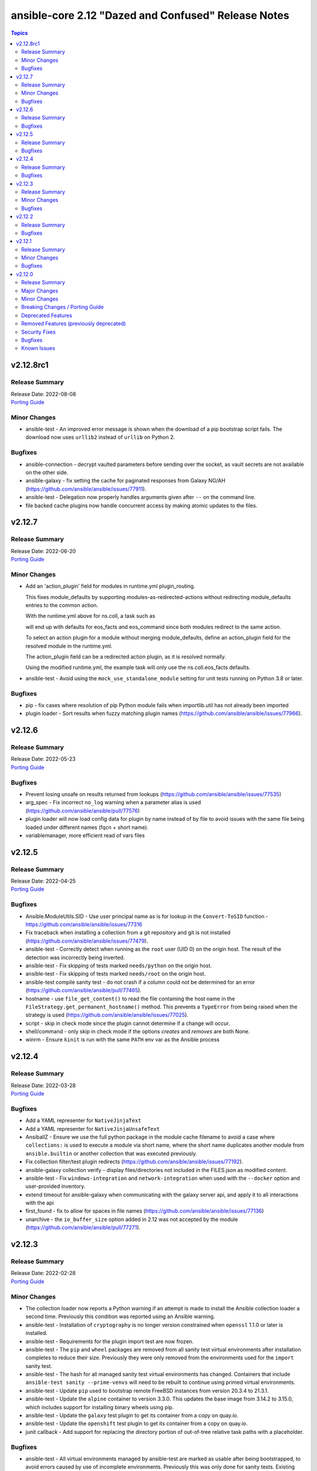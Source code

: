====================================================
ansible-core 2.12 "Dazed and Confused" Release Notes
====================================================

.. contents:: Topics


v2.12.8rc1
==========

Release Summary
---------------

| Release Date: 2022-08-08
| `Porting Guide <https://docs.ansible.com/ansible/devel/porting_guides.html>`__


Minor Changes
-------------

- ansible-test - An improved error message is shown when the download of a pip bootstrap script fails. The download now uses ``urllib2`` instead of ``urllib`` on Python 2.

Bugfixes
--------

- ansible-connection - decrypt vaulted parameters before sending over the socket, as vault secrets are not available on the other side.
- ansible-galaxy - fix setting the cache for paginated responses from Galaxy NG/AH (https://github.com/ansible/ansible/issues/77911).
- ansible-test - Delegation now properly handles arguments given after ``--`` on the command line.
- file backed cache plugins now handle concurrent access by making atomic updates to the files.

v2.12.7
=======

Release Summary
---------------

| Release Date: 2022-06-20
| `Porting Guide <https://docs.ansible.com/ansible/devel/porting_guides.html>`__


Minor Changes
-------------

- Add an 'action_plugin' field for modules in runtime.yml plugin_routing.

  This fixes module_defaults by supporting modules-as-redirected-actions
  without redirecting module_defaults entries to the common action.

  .. code: yaml

     plugin_routing:
       action:
         facts:
           redirect: ns.coll.eos
         command:
           redirect: ns.coll.eos
       modules:
         facts:
           redirect: ns.coll.eos_facts
         command:
           redirect: ns.coll.eos_command

  With the runtime.yml above for ns.coll, a task such as

  .. code: yaml

     - hosts: all
       module_defaults:
         ns.coll.eos_facts: {'valid_for_eos_facts': 'value'}
         ns.coll.eos_command: {'not_valid_for_eos_facts': 'value'}
       tasks:
         - ns.coll.facts:

  will end up with defaults for eos_facts and eos_command
  since both modules redirect to the same action.

  To select an action plugin for a module without merging
  module_defaults, define an action_plugin field for the resolved
  module in the runtime.yml.

  .. code: yaml

     plugin_routing:
       modules:
         facts:
           redirect: ns.coll.eos_facts
           action_plugin: ns.coll.eos
         command:
           redirect: ns.coll.eos_command
           action_plugin: ns.coll.eos

  The action_plugin field can be a redirected action plugin, as
  it is resolved normally.

  Using the modified runtime.yml, the example task will only use
  the ns.coll.eos_facts defaults.
- ansible-test - Avoid using the ``mock_use_standalone_module`` setting for unit tests running on Python 3.8 or later.

Bugfixes
--------

- pip - fix cases where resolution of pip Python module fails when importlib.util has not already been imported
- plugin loader - Sort results when fuzzy matching plugin names (https://github.com/ansible/ansible/issues/77966).

v2.12.6
=======

Release Summary
---------------

| Release Date: 2022-05-23
| `Porting Guide <https://docs.ansible.com/ansible/devel/porting_guides.html>`__


Bugfixes
--------

- Prevent losing unsafe on results returned from lookups (https://github.com/ansible/ansible/issues/77535)
- arg_spec - Fix incorrect ``no_log`` warning when a parameter alias is used (https://github.com/ansible/ansible/pull/77576)
- plugin loader will now load config data for plugin by name instead of by file to avoid issues with the same file being loaded under different names (fqcn + short name).
- variablemanager, more efficient read of vars files

v2.12.5
=======

Release Summary
---------------

| Release Date: 2022-04-25
| `Porting Guide <https://docs.ansible.com/ansible/devel/porting_guides.html>`__


Bugfixes
--------

- Ansible.ModuleUtils.SID - Use user principal name as is for lookup in the ``Convert-ToSID`` function - https://github.com/ansible/ansible/issues/77316
- Fix traceback when installing a collection from a git repository and git is not installed (https://github.com/ansible/ansible/issues/77479).
- ansible-test - Correctly detect when running as the ``root`` user (UID 0) on the origin host. The result of the detection was incorrectly being inverted.
- ansible-test - Fix skipping of tests marked ``needs/python`` on the origin host.
- ansible-test - Fix skipping of tests marked ``needs/root`` on the origin host.
- ansible-test compile sanity test - do not crash if a column could not be determined for an error (https://github.com/ansible/ansible/pull/77465).
- hostname - use ``file_get_content()`` to read the file containing the host name in the ``FileStrategy.get_permanent_hostname()`` method. This prevents a ``TypeError`` from being raised when the strategy is used (https://github.com/ansible/ansible/issues/77025).
- script - skip in check mode since the plugin cannot determine if a change will occur.
- shell/command - only skip in check mode if the options `creates` and `removes` are both None.
- winrm - Ensure ``kinit`` is run with the same ``PATH`` env var as the Ansible process

v2.12.4
=======

Release Summary
---------------

| Release Date: 2022-03-28
| `Porting Guide <https://docs.ansible.com/ansible/devel/porting_guides.html>`__


Bugfixes
--------

- Add a YAML representer for ``NativeJinjaText``
- Add a YAML representer for ``NativeJinjaUnsafeText``
- AnsiballZ - Ensure we use the full python package in the module cache filename to avoid a case where ``collections:`` is used to execute a module via short name, where the short name duplicates another module from ``ansible.builtin`` or another collection that was executed previously.
- Fix collection filter/test plugin redirects (https://github.com/ansible/ansible/issues/77192).
- ansible-galaxy collection verify - display files/directories not included in the FILES.json as modified content.
- ansible-test - Fix ``windows-integration`` and ``network-integration`` when used with the ``--docker`` option and user-provided inventory.
- extend timeout for ansible-galaxy when communicating with the galaxy server api, and apply it to all interactions with the api
- first_found - fix to allow for spaces in file names (https://github.com/ansible/ansible/issues/77136)
- unarchive - the ``io_buffer_size`` option added in 2.12 was not accepted by the module (https://github.com/ansible/ansible/pull/77271).

v2.12.3
=======

Release Summary
---------------

| Release Date: 2022-02-28
| `Porting Guide <https://docs.ansible.com/ansible/devel/porting_guides.html>`__


Minor Changes
-------------

- The collection loader now reports a Python warning if an attempt is made to install the Ansible collection loader a second time. Previously this condition was reported using an Ansible warning.
- ansible-test - Installation of ``cryptography`` is no longer version constrained when ``openssl`` 1.1.0 or later is installed.
- ansible-test - Requirements for the plugin import test are now frozen.
- ansible-test - The ``pip`` and ``wheel`` packages are removed from all sanity test virtual environments after installation completes to reduce their size. Previously they were only removed from the environments used for the ``import`` sanity test.
- ansible-test - The hash for all managed sanity test virtual environments has changed. Containers that include ``ansible-test sanity --prime-venvs`` will need to be rebuilt to continue using primed virtual environments.
- ansible-test - Update ``pip`` used to bootstrap remote FreeBSD instances from version 20.3.4 to 21.3.1.
- ansible-test - Update the ``alpine`` container to version 3.3.0. This updates the base image from 3.14.2 to 3.15.0, which includes support for installing binary wheels using pip.
- ansible-test - Update the ``galaxy`` test plugin to get its container from a copy on quay.io.
- ansible-test - Update the ``openshift`` test plugin to get its container from a copy on quay.io.
- junit callback - Add support for replacing the directory portion of out-of-tree relative task paths with a placeholder.

Bugfixes
--------

- ansible-test - All virtual environments managed by ansible-test are marked as usable after being bootstrapped, to avoid errors caused by use of incomplete environments. Previously this was only done for sanity tests. Existing environments from previous versions of ansible-test will be recreated on demand due to lacking the new marker.
- ansible-test - Fix the ``validate-modules`` sanity test to avoid double-loading the collection loader and possibly failing on import of the ``packaging`` module.
- ansible-test - Import ``yaml.cyaml.CParser`` instead of ``_yaml.CParser`` in the ``yamllint`` sanity test.
- ansible-test - Replace the directory portion of out-of-tree paths in JUnit files from integration tests with the ``out-of-tree:`` prefix.
- ansible-test - Sanity tests run with the ``--requirements` option for Python 2.x now install ``virtualenv`` when it is missing or too old. Previously it was only installed if missing. Version 16.7.12 is now installed instead of the latest version on Python 2.7.
- ansible-test - The ``import`` sanity test no longer reports errors about ``packaging`` being missing when testing collections.
- ansible-test - Update the ``default`` containers to version 4.2.0.
- ansible-test - Use https://ci-files.testing.ansible.com/ for instance bootstrapping instead of an S3 endpoint.
- ansible-test - Use relative paths in JUnit files generated during integration test runs.
- ansible-test - Virtual environments managed by ansible-test now use consistent versions of ``pip``, ``setuptools`` and ``wheel``. This avoids issues with virtual environments containing outdated or dysfunctional versions of these tools. The initial bootstrapping of ``pip`` is done by ansible-test from an HTTPS endpoint instead of creating the virtual environment with it already present.
- cleaning facts will now only warn about the variable name and not post the content, which can be undesireable to disclose
- correctly inherit vars from parent in block (https://github.com/ansible/ansible/issues/75286).
- gather_facts action now handles the move of base connection plugin types into collections to add/prevent subset argument correctly
- junit callback - Fix traceback during automatic fact gathering when using relative paths.
- junit callback - Fix unicode error when handling non-ASCII task paths.
- ssh connection now uses more correct host source as play_context can ignore loop/delegation variations.
- task_executor reverts the change to push facts into delegated vars on loop finalization as result managing code already handles this and was duplicating effort to wrong result.
- template lookup - restore inadvertently deleted default for ``convert_data`` (https://github.com/ansible/ansible/issues/77004)
- unarchive - Make extraction work when the LANGUAGE environment variable is set to a non-English locale.

v2.12.2
=======

Release Summary
---------------

| Release Date: 2022-01-31
| `Porting Guide <https://docs.ansible.com/ansible/devel/porting_guides.html>`__


Bugfixes
--------

- Fix ``AttributeError`` when providing password file via ``--connection-password-file`` (https://github.com/ansible/ansible/issues/76530)
- Fix ``end_play`` to end the current play only (https://github.com/ansible/ansible/issues/76672)
- Templating - Ensure we catch exceptions when getting ``.filters`` and ``.tests`` attributes on their respective plugins and properly error, instead of aborting which results in no filters being added to the jinja2 environment
- ``Templar.copy_with_new_env`` - set the ``finalize`` method of the new ``Templar`` object for the new environment (https://github.com/ansible/ansible/issues/76379)
- ansible-config avoid showing _terms and _input when --only-changed.
- ansible-galaxy - Fix using the '--ignore-certs' option when there is no server-specific configuration for the Galaxy server.
- ansible-galaxy collection build - Ignore any existing ``MANIFEST.json`` and ``FILES.json`` in the root directory when building a collection.
- ansible-test - Fix the ``import`` sanity test to work properly when Ansible's built-in vendoring support is in use.
- ansible-test - Fix traceback in the ``validate-modules`` sanity test when testing an Ansible module without any callables.
- ansible-test - Fix traceback when running from an install and delegating execution to a different Python interpreter.
- ansible-test - Show an error message instead of a traceback when running outside of a supported directory.
- ansible-test - Update help links to reference ``ansible-core`` instead of ``ansible``.
- ansible-test - Update unit tests to use the ``--forked`` option instead of the deprecated ``--boxed`` option.
- async - Improve performance of sending async callback events by never sending the full task through the queue (https://github.com/ansible/ansible/issues/76729)
- default callback - Ensure we compare FQCN also in lockstep logic, to ensure using the FQCN of a strategy plugin triggers the correct behavior in the default callback plugin. (https://github.com/ansible/ansible/issues/76782)
- hostname - Do not require SystemdStrategy subclasses for every distro (https://github.com/ansible/ansible/issues/76792)
- include_vars, properly initialize variable as there is corner case in which it can end up referenced and not defined
- ssh connection - properly quote controlpersist path given by user to avoid issues with spaces and other characters
- ssh connection avoid parsing ssh cli debug lines as they can match expected output at high verbosities.
- sudo become plugin, fix handling of non interactive flags, previous substitution was too naive
- unarchive - Fix zip archive file listing that caused issues with content postprocessing (https://github.com/ansible/ansible/issues/76067).
- yum - prevent storing unnecessary cache data by running `yum makecache fast` (https://github.com/ansible/ansible/issues/76336)

v2.12.1
=======

Release Summary
---------------

| Release Date: 2021-12-06
| `Porting Guide <https://docs.ansible.com/ansible/devel/porting_guides.html>`__


Minor Changes
-------------

- jinja2_native - keep same behavior on Python 3.10.

Bugfixes
--------

- Ansible.ModuleUtils.LinkUtil - Ignore the ``LIB`` environment variable when loading the ``LinkUtil`` code
- ansible-test - Automatic target requirements installation is now based on the target environment instead of the controller environment.
- ansible-test - Fix Python real prefix detection when running in a ``venv`` virtual environment.
- ansible-test - Fix installation and usage of ``pyyaml`` requirement for the ``import`` sanity test for collections.
- ansible-test - Fix traceback in ``import`` sanity test on Python 2.7 when ``pip`` is not available.
- ansible-test - Relocate constants to eliminate symlink.
- ansible-test - Target integration test requirements are now correctly installed for target environments running on the controller.
- ansible-test - Update the ``default`` containers to version 4.1.1, which includes the updated ``import`` sanity test requirements.
- ansible-test - Use the legacy collection loader for ``import`` sanity tests on target-only Python versions.
- set_fact/include_vars correctly handle delegation assignments within loops
- setup - detect docker container with check for ./dockerenv or ./dockinit (https://github.com/ansible/ansible/pull/74349).
- validate_argument_spec - Skip suboption validation if the top level option is an invalid type (https://github.com/ansible/ansible/issues/75612).

v2.12.0
=======

Release Summary
---------------

| Release Date: 2021-11-05
| `Porting Guide <https://docs.ansible.com/ansible/devel/porting_guides.html>`__


Major Changes
-------------

- Python Controller Requirement - Python 3.8 or newer is required for the control node (the machine that runs Ansible) (https://github.com/ansible/ansible/pull/74013)
- ansible-test - All "cloud" plugins which use containers can now be used with all POSIX and Windows hosts. Previously the plugins did not work with Windows at all, and support for hosts created with the ``--remote`` option was inconsistent.
- ansible-test - Collections can now specify controller and target specific integration test requirements and constraints. If provided, they take precedence over the previously available requirements and constraints files.
- ansible-test - Integration tests run with the ``integration`` command can now be executed on two separate hosts instead of always running on the controller. The target host can be one provided by ``ansible-test`` or by the user, as long as it is accessible using SSH.
- ansible-test - Most container features are now supported under Podman. Previously a symbolic link for ``docker`` pointing to ``podman`` was required.
- ansible-test - New ``--controller`` and ``--target`` / ``--target-python`` options have been added to allow more control over test environments.
- ansible-test - Python 3.8 - 3.10 are now required to run ``ansible-test``, thus matching the Ansible controller Python requirements. Older Python versions (2.6 - 2.7 and 3.5 - 3.10) can still be the target for relevant tests.
- ansible-test - SSH port forwarding and redirection is now used exclusively to make container ports available on non-container hosts. When testing on POSIX systems this requires SSH login as root. Previously SSH port forwarding was combined with firewall rules or other port redirection methods, with some platforms being unsupported.
- ansible-test - Sanity tests always run in isolated Python virtual environments specific to the requirements of each test. The environments are cached.
- ansible-test - Sanity tests are now separated into two categories, controller and target. All tests except ``import`` and ``compile`` are controller tests. The controller tests always run using the same Python version used to run ``ansible-test``. The target tests use the Python version(s) specified by the user, or all available Python versions.
- ansible-test - Sanity tests now use fully pinned requirements that are independent of each other and other test types.
- ansible-test - Tests run with the ``centos6`` and ``default`` test containers now use a PyPI proxy container to access PyPI when Python 2.6 is used. This allows tests running under Python 2.6 to continue functioning even though PyPI is discontinuing support for non-SNI capable clients.
- ansible-test - The ``future-import-boilerplate`` and ``metaclass-boilerplate`` sanity tests are limited to remote-only code. Additionally, they are skipped for collections which declare no support for Python 2.x.
- ansible-test - The ``import`` and ``compile`` sanity tests limit remote-only Python version checks to remote-only code.
- ansible-test - Unit tests for controller-only code now require Python 3.8 or later.
- ansible-test - Version neutral sanity tests now require Python 3.8 or later.
- junit callback - The ``junit_xml`` and ``ordereddict`` Python modules are no longer required to use the ``junit`` callback plugin.

Minor Changes
-------------

- Add ``end_batch`` meta task.
- Allow connection and become passwords to be set by file/executable script. Also document this was already the case for vault.
- CLI - Remove ``__requires__`` attribute for ``pkg_resources``
- Collections can define action_groups in ``meta/runtime.yml``.
- Introduce a config option to enable/disable emitting warning about Jinja2 version being old for ``jinja2_native``. The option is on by default, only in CI it is off.
- Make the code structure of ansible-doc's generic snippet feature more maintainable.
- On RHEL 9, CentOS Stream 9 etc., use /usr/bin/python3 as the default interpreter; /usr/libexec/platform-python is just a backwards-compatibility symbolic link there.
- PowerShell - Added support for optional module_util imports by scanning for ``-Optional`` at the end of the import declaration
- Python 2.6 Target Support - Deprecate Python 2.6 for targets, requiring Python 2.7 or newer. ``ansible-core==2.13`` will drop support for Python 2.6. (https://github.com/ansible/ansible/pull/74165)
- Task - Add a resolved_action attribute for Task objects to get the final resolved plugin.
- Templar - remove ``_fail_on_lookup_errors`` and ``_fail_on_filter_errors`` instance variables that were never used. (https://github.com/ansible/ansible/pull/73785)
- The AnsiballZ Python wrapper now changes the working directory to ``~`` or ``/`` if the current one is not accessible. This allows become to drop privileges on macOS when using pipelining.
- Update test container ansible-core-test-container to version 3.6.0
- Update test container ansible-core-test-container to version 3.7.0
- Update test container default-test-container to version 3.6.0
- Update test container default-test-container to version 3.7.0
- Update vendored copy of ``six`` to 1.16.0 to eliminate warnings for deprecated python loader methods in Python 3.10+ (https://github.com/ansible/ansible/issues/74659)
- Update vendored copy of distro to 1.6.0
- Vendor ``distutils.version`` due to it's deprecation in Python 3.10 and impending removal in Python 3.12 (https://github.com/ansible/ansible/issues/74599)
- YAML parsing - Create common utils for loading and dumping YAML that prefer the C extensions if available
- ``include_role`` - Allow use of ``omit`` in the ``from_*`` arguments (https://github.com/ansible/ansible/issues/66349)
- ``uri``/``get_url`` - Expose ``unredirected_headers`` to modules to allow user control
- `ansible.plugins.callback.CallbackBase.host_label()` has been factored out as a static method (https://github.com/ansible/ansible/pull/73814).
- action_groups can include actions from other groups by using the special ``metadata`` dictionary field.
- add a quick short circuit when checking if a string is a template to improve performance on large strings (https://github.com/ansible/ansible/issues/74336)
- add host label to retry print statements
- added new function to module utils to choose best possible locale.
- adds the ``undef`` keyword to the templating environment. This allows for directly creating Undefined values in templates. It is most useful for providing a hint for variables which must be overridden.
- ansbile-doc now also shows snippets for inventory and lookup, adding to existing modules.
- ansible adhoc, clarified the help to some options, also added some comments to code.
- ansible-cli - remove unnecessary trailing space in ``ansible --version`` (https://github.com/ansible/ansible/issues/74875).
- ansible-config can now list and dump for specific documentable plugins by specifying them in the command line
- ansible-config has new 'init' option to create, highly commented, example configurations as ini (ansible.cfg), environment variables (shell) or Ansible variable files (YAML)
- ansible-config now supports displaying plugin configuration info.
- ansible-doc - ``version_added`` in ``attributes`` now comes with ``version_added_collection`` (https://github.com/ansible/ansible/pull/74602).
- ansible-doc - show ``version_added`` for the plugin/module itself in text output, and improve ``version_added`` formatting (https://github.com/ansible/ansible/pull/73602).
- ansible-doc now supports 'attributes' for plugins as per proposal.
- ansible-doc pretty cli options output.
- ansible-doc, improve handling of rstisms, try to make the display more meaningfull for the terminal users.
- ansible-galaxy - Allow specification of client_id override value for Keycloak Token (https://github.com/ansible/ansible/issues/75593).
- ansible-galaxy - Allow validate_certs to be configured for individual Galaxy servers (https://github.com/ansible/ansible/issues/75677).
- ansible-galaxy - Installing a collection from a git repository without specifying a version (or using the version ``HEAD``) will clone the repository using --depth=1.
- ansible-galaxy - Non-HTTP exceptions from Galaxy servers are now a warning and only fatal if the collection to download|install|verify is not available from any of the servers (https://github.com/ansible/ansible/issues/75443).
- ansible-test - A new ``base`` test container is available. It is similar to the ``default`` test container, but contains no pre-installed Python packages other than ``pip`` and its dependencies.
- ansible-test - Add RHEL 8.4 as a remote.
- ansible-test - Add ``--prime-venvs`` option to create virtual environments without running tests.
- ansible-test - Add constraint for ``decorator`` for Python versions prior to 3.5.
- ansible-test - Add support for Windows Server 2022.
- ansible-test - Add support for an ansible-test configuration file in collections under ``tests/config.yml``.
- ansible-test - Add support for testing with Python 3.10.
- ansible-test - Added a ``--prime-containers`` option to support downloading containers without running tests.
- ansible-test - Adding DigitalOcean cloud support to ansible-test (https://github.com/ansible/ansible/pull/74222).
- ansible-test - All "cloud" plugins have been refactored for more consistency. For those that use docker containers, management of the containers has been standardized.
- ansible-test - All "cloud" plugins now use fixed hostnames and ports in tests. Previously some tests used IP addresses and/or randomly assigned ports.
- ansible-test - Changes made to the ``hosts`` file on test systems are now done using an Ansible playbook for both POSIX and Windows systems. Changes are applied before a test target runs and are reverted after the test target finishes.
- ansible-test - Clean up code in the cloud plugins.
- ansible-test - Collections can declare their remote-only code (modules/module_utils and related tests) as controller-only.
- ansible-test - Collections can limit the Python versions used for testing their remote-only code (modules/module_utils and related tests).
- ansible-test - Command line help has been updated to hide the ``--remote`` option (and related options) when the user lacks an API key to use the feature.
- ansible-test - Constraints provided by ``ansible-test`` for Python package installs have been reduced.
- ansible-test - Default settings are now applied to unknown versions of known ``--remote`` platforms.
- ansible-test - Distribution specific test containers have been updated to version 3.0.0.
- ansible-test - Environment checking (``pip``, ``python``, ``~/.ssh/known_hosts``, etc.) is no longer performed when running integration tests.
- ansible-test - Environment variables exposed by "cloud" plugins are now available to the controller for role based tests. Previously only script based tests had access to the exposed environment variables.
- ansible-test - Fedora 32 and 33 (``fedora32`` and ``fedora33``) containers have been updated and now allow for ssh in more container environments.
- ansible-test - Fedora 34 (``fedora34``) container has been added.
- ansible-test - Installation of ``cryptography`` no longer occurs when it is already installed. This avoids downgrading existing OS packages.
- ansible-test - Minor code cleanup.
- ansible-test - More efficient string splitting.
- ansible-test - Most scripts used internally by ``ansible-test`` no longer have a shebang or the executable bit set.
- ansible-test - Move code from ``_data`` directory to ``_util`` directory.
- ansible-test - Relocate change classification code.
- ansible-test - Remove CI provider support for Shippable, now that the service has been discontinued.
- ansible-test - Remove check for legacy ``core`` and ``extras`` directories.
- ansible-test - Remove deprecated container ``fedora32``.
- ansible-test - Remove deprecated remote platforms ``freebsd/11.4`` and ``rhel/8.3```.
- ansible-test - Removed the warning filter for ``PyYAML`` in the ``import`` sanity test.
- ansible-test - Removed unused pip constraints. Collections may need to add their own constraints if they depended on any which were removed.
- ansible-test - Reorganize code for individual commands.
- ansible-test - Reorganize integration test implementation by command.
- ansible-test - Rewrite the ``compile`` sanity test to improve error handling and support Python 3.10.
- ansible-test - Sanity test warnings relating to Python version support have been improved.
- ansible-test - Set minimum version constraints for ``pytest``.
- ansible-test - Split out shell command implementation.
- ansible-test - The "injector" scripts are now generated at runtime to avoid issues with symlinks and shebangs.
- ansible-test - The HTTP Tester can now be used without the ``--docker`` or `--remote`` options. It still requires use of the ``docker`` command to run the container.
- ansible-test - The HTTP Tester has been converted to a "cloud" plugin and can now be requested using the ``cloud/httptester`` alias. The original ``needs/httptester`` alias is still supported for backwards compatibility.
- ansible-test - The ``--docker-keep-git`` option (used only for testing ansible-core) has been renamed to ``--keep-git``.
- ansible-test - The ``--python`` option can be used without another delegation option such as the ``--venv`` or ``--docker`` options.
- ansible-test - The ``ansible-test coverage`` commands ``combine``, ``report``, ``html`` and ``xml`` now support delegation.
- ansible-test - The ``default`` test container has been updated to version 3.4.0 and now uses Python 3.9 by default instead of Python 3.6.
- ansible-test - The ``docker run`` option ``--link`` is no longer used to connect test containers. As a result, changes are made to the ``/etc/hosts`` file as needed on all test containers. Previously containers which were used with the ``--link`` option did not require changes to the ``/etc/hosts`` file.
- ansible-test - The ``import`` sanity test now requires that Ansible modules guard instantiation of ``AnsibleModule`` with a ``if __name__ == '__main__'`` conditional, or equivalent logic.
- ansible-test - The ``import`` sanity test now requires that non-modules do not instantiate ``AnsibleModule`` on import.
- ansible-test - The ``validate-modules`` sanity test codes ``ansible-deprecated-module`` and ``collection-deprecated-module`` have been added.
- ansible-test - The ``validate-modules`` sanity test codes ``last-line-main-call``, ``missing-if-name-main`` and ``missing-main-call`` have been removed.
- ansible-test - The ``validate-modules`` sanity test no longer enforces the ``missing-if-name-main``, ``last-line-main-call`` or ``missing-main-call`` checks on non-deleted Ansible modules. Modules are still required to instantiate ``AnsibleModule`` when ``__name__ == '__main__'``.
- ansible-test - Unit tests are now run in separate contexts (``controller``, ``modules``, ``module_utils``), each using separate invocations of ``pytest``.
- ansible-test - Unit tests other than ``modules`` and ``module_utils`` are now run only on Python versions supported by the controller (Python 3.8+).
- ansible-test - Update ``typed-ast`` constraint to version 1.4.3 for compatibility with Python 3.10.
- ansible-test - Update distribution test containers from version 2.0.1 to 2.0.2.
- ansible-test - Update the Ansible Core and Ansible Collection default test containers to 3.2.0 and 3.2.2 respectively.
- ansible-test - Update the ``base`` and ``default`` containers from Python 3.10.0rc2 to 3.10.0.
- ansible-test - Update the ``import`` sanity test to avoid a new warning in Python 3.10.
- ansible-test - Update the ``runtime-metadata`` sanity test to handle a new warning on Python 3.10.
- ansible-test - Updated the ``default`` containers to version 4.0.1.
- ansible-test - Updated the help message for failed tests in the ``azure`` test plugin.
- ansible-test - Upgrade ``pylint`` to version 2.9.3 and update its dependencies to the latest versions as well.
- ansible-test - Using an unknown ``--docker`` or ``--remote`` environment now requires specifying a Python version.
- ansible-test - add freebsd/13.0 as a remote option.
- ansible-test - aws creates and exposes a new tiny_prefix variable to provide a shorter prefix for the AWS tests.
- ansible-test - display recent ``ssh`` debug logs after connection failures (https://github.com/ansible/ansible/pull/75374)
- ansible-test - validate-modules now properly checks ``attributes`` for plugins (https://github.com/ansible/ansible/pull/74602).
- ansible-test - virtualenv-isolated.sh is no longer provided. Prefer virtualenv.sh in its place.
- ansible-test validate-modules - enforce that ``_info`` and ``_facts`` modules set ``supports_check_mode=True`` (https://github.com/ansible/ansible/pull/75324).
- ansible-vault - remove support for ``PyCrypto`` (https://github.com/ansible/ansible/issues/72646)
- apt - added an ``allow_downgrade`` option to enable safe downgrade of packages without using ``force`` which doesn't verify signatures (https://github.com/ansible/ansible/issues/29451, https://github.com/ansible/ansible/pull/74852).
- apt, added a 'lock_timeout' to be more resilient when encountering the apt db already locked and handle it w/o haveing to rerun task.
- async tasks - the use of the task-level ``ANSIBLE_ASYNC_DIR`` variable within ``environment:`` is no longer valid. Use the shell configuration variable ``async_dir`` instead.
- async_wrapper, better reporting on timeout, slight refactor on reporting itself.
- basic module_util - Clean up ``selinux`` compat import.
- blockinfile - Remove unused code for Ansible 1.x.
- cache base - More efficient string splitting.
- callback API - implemented ``v2_runner_on_async_ok`` and ``v2_runner_on_async_failed`` callbacks (https://github.com/ansible/ansible/pull/74953).
- cli scripts - remove trailing blank space in help after newline when outputting.
- collection - match skip message as per role installation.
- command - update the user warning message to point out command name (https://github.com/ansible/ansible/pull/74475).
- config lookup now can handle plugin settings.
- config, default site for ansible-core is now under /ansbile-core/.
- connection base - Avoid using deprecated ``@abstractproperty`` decorator.
- constructed - a new options ``trailing_separator`` and ``default_value`` to deal with key's value empty on keyed group.
- cron - ``name`` is now a required parameter always
- cron - ``reboot`` parameter has been dropped in favor of ``special_time: reboot``
- cron, removed previously deprecated 'reboot' and now requires either 'name' as unique identifier.
- default callback plugin - displays output for ``v2_runner_on_async_ok`` and ``v2_runner_on_async_failed`` callbacks.
- deprecate ``_remote_checksum()`` and remove all internal uses (https://github.com/ansible/ansible/pull/74848)
- dnf - Add ``cacheonly`` option (https://github.com/ansible/ansible/issues/69397).
- dnf - allow for ``download_only`` to be run without root privileges (https://github.com/ansible/ansible/issues/75530)
- encrypt - add new parameter ``ident`` to specify version of BCrypt algorithm to be used (https://github.com/ansible/ansible/issues/74571).
- fact cache - Remove deprecated backwards compatibility shim for the FactCache `update` method to accept multiple arguments.
- fact cache - Remove the deprecated location for FactCache. Import FactCache from `ansible.vars.fact_cache` instead.
- facts - add fiber channel facts for HP-UX (https://github.com/ansible/ansible/pull/57406)
- galaxy - support role artifact download from API response ``download_url`` location (https://github.com/ansible/ansible/issues/73103).
- get_distribution - ``lib.ansible.module_utils.common.sys_info.get_distribution`` now returns distribution information for all platforms not just Linux (https://github.com/ansible/ansible/issues/17587)
- get_distribution_version - ``lib.ansible.module_utils.common.sys_info.get_distribution_version`` now returns the version for all platfroms not just Linux (https://github.com/ansible/ansible/issues/17587)
- git - Add ``accept_newhostkey`` option (https://github.com/ansible/ansible/issues/69846).
- hostname - add support RedOS (https://github.com/ansible/ansible/issues/74779).
- import_role - Template tasks_from, vars_from, defaults_from, and handlers_from with --extra-vars (https://github.com/ansible/ansible/issues/69097).
- include_vars - add ``hash_behaviour`` option (https://github.com/ansible/ansible/pull/72944).
- ini - added new parameter ``allow_no_value`` to ini lookup plugin (https://github.com/ansible/ansible/issues/50594).
- ini lookup - add case sensitive option (https://github.com/ansible/ansible/issues/74601)
- interpreter discovery - allow the default list of ``INTERPRETER_PYTHON_FALLBACK`` to be changed using a variable
- interpreter discovery - prefer Python 3 over Python 2
- inventory plugins - Remove the deprecated cache interface. Set top level keys in the inventory plugin's `_cache` attribute (a dictionary) instead.
- jinja2_native - short-circuit ``ast.literal_eval`` for non-string values
- module_utils distro - when a 'distro' package/module is in PYTHONPATH but isn't the real 'distro' package/module that we expect, gracefully fall back to our own bundled distro.
- modules - add Anolis distro in hostname.py. project website https://openanolis.org/
- move all builtin modules to use the best possible locale function instead of hardcoding 'C'.
- password - add new parameter ``ident`` to specify version of BCrypt algorithm to be used (https://github.com/ansible/ansible/issues/74571).
- password - add new parameter ``seed`` in lookup plugin (https://github.com/ansible/ansible/pull/69775).
- password_hash uses passlib default if option isn't set
- playbook - Error if a playbook is an empty list instead of just skipping
- playbook - Error if using ``include`` instead of ``import_playbook``
- replaced examples/ansible.cfg with instructions on how to generate an up to date copy.
- service - add description how service module works internally (https://github.com/ansible/ansible/issues/74507).
- service_facts now handles more states/statuses from systemd and in a more reliable way (failed, not-found, masked).
- setup - add ``epoch_int`` option to date_time facts (https://github.com/ansible/ansible/pull/73822).
- ssh - added pkcs11 support by adding the pkcs11_provider option in the ssh connection module. (https://www.github.com/ansible/ansible/pull/32829)
- ssh connection, can not configure ssh_transfer_method with a variable.
- ssh connection, ssh_transfer_method is now configurable via variable.
- subelements lookup - Use generator in instance type check.
- tempfile - Remove unnecessary conditional for creating a temporary directory.
- template - Add comment attributes (``comment_start_string`` and ``comment_end_string``)
- unicode utils - Fix ``__all__`` which was incorrectly declared as a string instead of a tuple.
- user - Add ``umask`` option (https://github.com/ansible/ansible/issues/40359).
- user module - Remove unused code.
- validation testcases for check_* APIs (https://github.com/ansible/ansible/issues/55994).
- winrm - Allow explicit environment variables to be passed through to the ``kinit`` call for Kerberos authentication
- yaml dumper - YAML representer for AnsibleUndefined (https://github.com/ansible/ansible/issues/75072).
- yum - Add ``cacheonly`` option (https://github.com/ansible/ansible/issues/69397).

Breaking Changes / Porting Guide
--------------------------------

- Action, module, and group names in module_defaults must be static values. Their values can still be templates.
- Fully qualified 'ansible.legacy' plugin names are not included implicitly in action_groups.
- Unresolvable groups, action plugins, and modules in module_defaults are an error.
- ansible-test - Automatic installation of requirements for "cloud" test plugins no longer occurs. The affected test plugins are ``aws``, ``azure``, ``cs``, ``hcloud``, ``nios``, ``opennebula``, ``openshift`` and ``vcenter``. Collections should instead use one of the supported integration test requirements files, such as the ``tests/integration/requirements.txt`` file.
- ansible-test - The HTTP Tester is no longer available with the ``ansible-test shell`` command. Only the ``integration`` and ``windows-integration`` commands provide HTTP Tester.
- ansible-test - The ``--disable-httptester`` option is no longer available. The HTTP Tester is no longer optional for tests that specify it.
- ansible-test - The ``--httptester`` option is no longer available. To override the container used for HTTP Tester tests, set the ``ANSIBLE_HTTP_TEST_CONTAINER`` environment variable instead.
- ansible-test - Unit tests for ``modules`` and ``module_utils`` are now limited to importing only ``ansible.module_utils`` from the ``ansible`` module.
- conditionals - ``when`` conditionals no longer automatically parse string booleans such as ``"true"`` and ``"false"`` into actual booleans. Any non-empty string is now considered true. The ``CONDITIONAL_BARE_VARS`` configuration variable no longer has any effect.
- hostname - Drops any remaining support for Python 2.4 by using ``with open()`` to simplify exception handling code which leaked file handles in several spots
- hostname - On FreeBSD, the string ``temporarystub`` no longer gets written to the hostname file in the get methods (and in check_mode). As a result, the default hostname will now appear as ``''`` (empty string) instead of ``temporarystub`` for consistency with other strategies. This means the ``before`` result will be different.
- hostname - On OpenRC systems and Solaris, the ``before`` value will now be ``''`` (empty string) if the permanent hostname file does not exist, for consistency with other strategies.
- intersect, difference, symmetric_difference, union filters - the default behavior is now to be case-sensitive (https://github.com/ansible/ansible/issues/74255)
- unique filter - the default behavior is now to fail if Jinja2's filter fails and explicit ``case_sensitive=False`` as the Ansible's fallback is case-sensitive (https://github.com/ansible/ansible/pull/74256)

Deprecated Features
-------------------

- ansible-test - The ``--docker-no-pull`` option is deprecated and has no effect.
- ansible-test - The ``--no-pip-check`` option is deprecated and has no effect.
- include action is deprecated in favor of include_tasks, import_tasks and import_playbook.
- module_utils' FileLock is scheduled to be removed, it is not used due to its unreliable nature.

Removed Features (previously deprecated)
----------------------------------------

- The built-in module_util ``ansible.module_utils.common.removed`` was previously deprecated and has been removed.
- connections, removed password check stubs that had been moved to become plugins.
- task, inline parameters being auto coerced into variables has been removed.

Security Fixes
--------------

- Do not include params in exception when a call to ``set_options`` fails. Additionally, block the exception that is returned from being displayed to stdout. (CVE-2021-3620)
- templating engine fix for not preserving usnafe status when trying to preserve newlines. CVE-2021-3583

Bugfixes
--------

- Add RockyLinux to fact gathering (https://github.com/ansible/ansible/pull/74530).
- Add unicode support to ``ansible-inventory`` CLI (https://github.com/ansible/ansible/issues/57378)
- Add yaml representer for VarsWithSources (https://github.com/ansible/ansible/pull/68525).
- Added page describing terminal plugins to docsite
- AnsibleModule.set_mode_if_different - don't check file existence when check_mode is activated (https://github.com/ansible/ansible/issues/61185).
- Apply ``display_failed_stderr`` callback option on loop item results. (https://github.com/ansible/ansible/issues/74864)
- Binary GnuPG keys downloaded via URLs by the 'ansible.builtin.apt_key' module were corrupted so 'gpg' could not import them (https://github.com/ansible/ansible/issues/74424).
- Ensure end_play ends play, not batch (https://github.com/ansible/ansible/issues/73971)
- Ensure we get full path for extra vars into cliargs to avoid realpath issues after initial load.
- Fix ``keys()`` implementation of ``BaseFileCacheModule`` to strip the prefix from the key and only return keys that share the same prefix as the cache.
- Fix ``when`` evaluation on Native Jinja and Python 3.10.
- Fix templating task action with host-specific vars (https://github.com/ansible/ansible/issues/75568)
- Fully qualified 'ansible.legacy' and 'ansible.builtin' plugin names work in conjunction with module_defaults.
- Give a warning instead of an error if a handler name contains undefined variables and has no listen topics (https://github.com/ansible/ansible/issues/58841).
- Improve resilience of ``ansible-galaxy collection`` by increasing the page size to make fewer requests overall and retrying queries with a jittered exponential backoff when rate limiting HTTP codes (520 and 429) occur. (https://github.com/ansible/ansible/issues/74191)
- Jinja2 globals should be accessible even when importing a template without the context (https://github.com/ansible/ansible/issues/75371)
- PlayContext - Remove deprecated ``make_become_cmd`` (https://github.com/ansible/ansible/issues/74136)
- PowerShell - Ignore the ``LIB`` environment variable when compiling C# Ansible code
- Prevent ``ansible_failed_task`` from further templating (https://github.com/ansible/ansible/issues/74036)
- Remove 'default' from ssh plugin as we want to rely on default from ssh itself or ssh/config.
- Replace usage of private dnf.Base() attribute by future dnf API
- Save unreachable hosts between plays by adding them to the PlayIterator's _play._removed_hosts (https://github.com/ansible/ansible/issues/66945).
- Solaris - correct version check in svcadm_supports_sync (https://github.com/ansible/ansible/pull/73860).
- Task depth - Prevent exception when the task depth exceeds Pythons recursion depth (https://github.com/ansible/ansible/issues/73996)
- Templating - Ensure we catch exceptions when calling ``.filters()`` or ``.tests()`` on their respective plugins and properly error, instead of aborting which results in no filters being added to the jinja2 environment (https://github.com/ansible/ansible/pull/74127)
- The ``apt_key`` module did not properly handle GnuPG errors (https://github.com/ansible/ansible/issues/74477)
- The error message about the failure to import a ```gpg`` key by the ``apt_key`` module was incorrect (https://github.com/ansible/ansible/issues/74423).
- Update network user guide to explain use of cli_parse and validate plugins.
- Variable Manager - Only check if ``play.hosts`` is a template when the play hasn't been finalized (https://github.com/ansible/ansible/issues/73926)
- WorkerProcess - Python 3.5 fix for workaround for stdout deadlock in multiprocessing shutdown to avoid process hangs. (https://github.com/ansible/ansible/issues/74149)
- ``AnsibleModule.run_command`` - Address thread safety issues, concerning mutating the environment, current working directory, and umask. (https://github.com/ansible/ansible/issues/74783)
- ``failed_when``/``changed_when`` - Catch templating errors to prevent masking of module output (https://github.com/ansible/ansible/issues/37187)
- ``heuristic_log_sanitize`` - Return the full string if there is no password (https://github.com/ansible/ansible/issues/75542)
- ``pip`` now uses the ``pip`` Python module installed for the Ansible module's Python interpreter, if available, unless ``executable`` or ``virtualenv`` were specified.
- advanced_host_list inventory plugin - Fixed variable referenced before assignment when hostname/range could not be parsed.
- ansiballz - avoid treating path to site_packages as regex; escape it. This prevents a crash when ansible is installed to, or running from, an oddly named directory like ``ansi[ble``
- ansible-doc - in text output, do not show empty ``version_added_collection`` values (https://github.com/ansible/ansible/pull/74999).
- ansible-doc can now dump kewyords with --metadata-dump (still just for internal use)
- ansible-doc, fix output for internal metadata dump option
- ansible-doc, make inventory plugin selection for snippets generic and not a hardcoded list
- ansible-galaxy - Fix a bug with build_ignore when installing collections from source (https://github.com/ansible/ansible/issues/75528).
- ansible-galaxy - Fix handling HTTP exceptions from Galaxy servers. Continue to the next server in the list until the collection is found.
- ansible-galaxy - Improve error message from dependency resolution when a candidate has inconsistent requirements (https://github.com/ansible/ansible/issues/75139).
- ansible-inventory - handle an exception while parsing inventory in toml format (https://github.com/ansible/ansible/issues/74404).
- ansible-playbook, more robust handling of --list-hosts and undefined vars in hosts keyword.
- ansible-pull - update documentation for ``--directory`` option to clarify path must be absolute.
- ansible-pull, restore other options to use as repo other than git.
- ansible-test - Add constraint for ``pyspnego>=0.1.6`` for Python 3.10 - https://github.com/ansible/ansible/pull/74612
- ansible-test - Avoid publishing the port used by the ``pypi-test-container`` since it is only accessed by other containers. This avoids issues when trying to run tests in parallel on a single host.
- ansible-test - Failure to download test results from a remote host no longer hide test failures. If a download failure occurs after tests fail, a warning will be issued instead.
- ansible-test - Fix docker container IP address detection. The ``bridge`` network is no longer assumed to be the default.
- ansible-test - Fix path to inventory file for ``windows-integration`` and ``network-integration`` commands for collections.
- ansible-test - Fix traceback when generating coverage reports and no coverage directory exists.
- ansible-test - Random port selection is no longer handled by ``ansible-test``, avoiding possible port conflicts. Previously ``ansible-test`` would, under some circumstances, use one host's available ports to determine those of another host.
- ansible-test - Running tests in a single test run with multiple "cloud" plugins no longer results in port conflicts. Previously two or more containers with overlapping ports could not be used in the same test run.
- ansible-test - Tab completion after options like ``--docker`` which accept an optional argument will no longer provide incorrect completions.
- ansible-test - The ``--python`` and ``--venv`` options are no longer ignored by some commands, such as ``coverage``.
- ansible-test - The ``docker inspect`` command is now used to check for existing images instead of the ``docker images`` command. This resolves an issue where a ``docker pull`` would be unnecessarily executed for an image referenced by checksum.
- ansible-test - Update distribution test containers to version 3.1.0.
- ansible-test - Use ``--strict`` for ``pytest`` on Python 2.6 since ``--strict-markers`` is not available.
- ansible-test - Use documented API to retrieve build information from Azure Pipelines.
- ansible-test - Use pwsh to generate correct coverage line counts for stub files to get a more accurate coverage result
- ansible-test - Use the correct variable to reference the client's SSH key when generating inventory.
- ansible-test - add packaging python module to ``ansible-doc`` sanity test requirements.
- ansible-test - allow the same listening port on all container interfaces
- ansible-test - ensure the correct unit test target is given when the ``__init__.py`` file is modified inside the connection plugins directory
- ansible-test - make the ``a/`` and ``b/`` prefixes an optional match since these can be turned off with the ``diff.noprefix`` setting in ``git``
- ansible-test - restrict ``packaging`` to ``< 21.0`` for Python ``< 3.6`` (https://github.com/ansible/ansible/pull/75186).
- ansible-test pslint - Fix error when encountering validation results that are highly nested - https://github.com/ansible/ansible/issues/74151
- ansible-test validate-modules - EXAMPLES will no longer be marked as invalid YAML when it uses Ansible-specific YAML tags (https://github.com/ansible/ansible/pull/74384).
- ansible-test validate-modules - correctly validate positional parameters to ``AnsibleModules`` (https://github.com/ansible/ansible/pull/75332).
- ansible.builtin.cron - Keep non-empty crontabs, when removing cron jobs (https://github.com/ansible/ansible/pull/74497).
- ansible.utils.encrypt now handles missing or unusable 'crypt' library.
- ansible_test - add constraint for ``MarkupSafe`` (https://github.com/ansible/ansible/pull/74666)
- apt_key - set --recv argument as last one in apt-key command when using env var HTTP_PROXY (https://github.com/ansible/ansible/issues/74946)
- arg_spec - remove unused imports
- async_status, ensure we always get documented returns
- async_status, resurrected module to deprecate for those that were invoking it directly.
- basic - skip over module parameters which are used in ``journal.send`` API call (https://github.com/ansible/ansible/issues/71343).
- become - fix a regression on Solaris where chmod can return 5 which we interpret as auth failure and stop trying become tmpdir permission fallbacks
- become - work around setfacl not existing on modern Solaris (and possibly failing on some filesystems even when it does exist)
- callbacks, restore displaying delegation to host as host label.
- cli defaults for ssh args set to None as '' was bypassing normal default.
- command - remove unreachable code path when trying to convert the value for ``chdir`` to bytes (https://github.com/ansible/ansible/pull/75036)
- command module, clarify order of remove/creates checks.
- command module, correctly handles chdir to symlinks.
- command module, move to standarized messages in 'msg' vs abusing 'stdout'.
- command module, now all options work in ad-hoc execution.
- command module, now always returns what we documented as 'returns always'.
- config - use ``callbacks_enabled`` instead ``callback_enabled`` in a deprecated message (https://github.com/ansible/ansible/issues/70028).
- config lookup, can also handle collection plugins now
- config, ensure 'quoted' lists from ini or env do not take the quotes literally as part of the list item.
- connection ssh, no ssh_args cli option, so removed doc entry.
- constants, internal _deprecated function always requires version.
- correct doc links for become on warnings over world readable settings.
- correctly use world readable setting since old constant is not 'settable' anymore.
- dnf - align the return value of the list argument with the ``yum`` module (https://github.com/ansible/ansible/issues/75483)
- dnf - properly capture transaction error (https://github.com/ansible/ansible/issues/72651)
- dnf - refactor code to use `dnf whatprovides` API (https://github.com/ansible/ansible/issues/73503).
- dnf - support non-english environments (https://github.com/ansible/ansible/issues/75021)
- dnf module - Use all components of a package name to determine if it's installed (https://github.com/ansible/ansible/issues/75311).
- do not trigger interpreter discovery in the forced_local module path as they should use the ansible playbook python unless otherwise configured.
- facts - detect homebrew installed at /opt/homebrew/bin/brew
- facts, service_mgr, handle issues if ps command fails or returns empty.
- filter plugins - patch new versions of Jinja2 to prevent warnings/errors on renamed filter decorators (https://github.com/ansible/ansible/issues/74667)
- find - fix a bug where ``size`` argument was ignored for regular files with ``file_type`` of ``any``.
- find action, correctly convert path to text when warning about skiping.
- find does not ignore errors from os.walk anymore and issues warnings as expected.
- gather_facts, improved message on timeout.
- gather_facts, package, service - fix using module_defaults for the modules in addition to the action plugins. (https://github.com/ansible/ansible/issues/72918)
- get_bin_path, clarify with quotes what the missing required executable is.
- get_url - Fixed checksum validation for binary files (leading asterisk) in checksum files (https://github.com/ansible/ansible/pull/74502).
- getent, fix return data for when there are multiple results for the same key
- git - Fix git path used when .git file is present (https://github.com/ansible/ansible/issues/75608).
- host_group_vars vars plugin fixed ini entry, section and key were reversed.
- hostname - Add Rocky Linux support
- hostname - No longer modifies system files in get_* methods and therefore when consulted in check_mode (https://github.com/ansible/ansible/issues/66432)
- include - Remove deprecated ``static`` argument for ``include`` (https://github.com/ansible/ansible/issues/74135)
- includes - Remove the deprecated ability to specify ``tags`` as ``vars`` on includes (https://github.com/ansible/ansible/issues/74144)
- ini lookup - better error on mixed/bad parameters
- ini lookup - handle errors for duplicate keys and missing sections (https://github.com/ansible/ansible/issues/74601)
- interpreter discovery - Debian 8 and lower will avoid unsupported Python3 version in interpreter discovery
- interpreter discovery is now handling special (ansible_network_os) cases in less noisy ways.
- interpreter_discovery - hide warning 'No python interpreters...' when ANSIBLE_PYTHON_INTERPRETER=auto_silent (https://github.com/ansible/ansible/issues/74274).
- module_common - handle exception when multiple workers try to create the cache directory
- module_defaults - Fix action defaults for legacy actions/modules (https://github.com/ansible/ansible/issues/75279).
- module_utils - detect symlinked init systems, even if unable to read /proc/1/comm (https://github.com/ansible/ansible/issues/74866).
- netconf - catch and handle exception to prevent stack trace when running in FIPS mode
- network module_utils - fix bug where ``to_bits()`` returned the ``str`` type instead of a useful value.
- paramiko_ssh - mark connection as connected when ``_connect()`` is called (https://github.com/ansible/ansible/issues/74081)
- password - Handle passlib wrapped algos bsd_nthash, django_argon2, django_bcrypt, ldap_bcrypt, ldap_bsdi_crypt, ldap_des_crypt, ldap_hex_md5, ldap_hex_sha1, ldap_md5_crypt, ldap_pbkdf2_sha1, ldap_pbkdf2_sha256, ldap_pbkdf2_sha512, ldap_sha1_crypt, ldap_sha256_crypt, ldap_sha512_crypt, roundup_plaintext (https://github.com/ansible/ansible/pull/75527).
- pause - ensure control characters are always set to an appropriate value (https://github.com/ansible/ansible/issues/73264)
- pkg_mgr.py - Lower the priority of rpm-ostree detection to avoid false positives on systems not using it as the main package manager (https://github.com/ansible/ansible/issues/74578)
- play - validate the ``hosts`` entry in a play (https://github.com/ansible/ansible/issues/65386)
- playbook loaded from collection subdir now does not ignore subdirs.
- plugin config now allows list type options to have multiple valid choices (#74225).
- psrp - Always cleanup the last run pipeline if a second pipeline is invoked to avoid violating any resource limits.
- psrp - Fix error when resetting a connection that was initialised but not connected - (https://github.com/ansible/ansible/issues/74092).
- psrp - Try to clean up any server-side resources when resetting a connection.
- recursive_diff - handle condition when parameters are not dict (https://github.com/ansible/ansible/issues/56249).
- register - Ensure that ``register`` used on ``set_fact`` or ``include_vars`` does not automatically wrap the facts as unsafe. (https://github.com/ansible/ansible/issues/21088)
- rekey_on_member - handle undefined positional arguments better.
- remote tmpdir permissions - fix type error in macOS chmod ACL fallback (https://github.com/ansible/ansible/pull/74613).
- replace - better handling of file operation exceptions (https://github.com/ansible/ansible/pull/74686).
- roles - allow for role arg specs in new meta file (https://github.com/ansible/ansible/issues/74525).
- roles - fix unexpected ``AttributeError`` when an empty ``argument_specs.yml`` is present (https://github.com/ansible/ansible/pull/75604).
- roles - make sure argspec validation task is tagged with ``always`` (https://github.com/ansible/ansible/pull/74994).
- roles - make sure argspec validation task templates suboptions (https://github.com/ansible/ansible/issues/75070).
- schema validation now uses dynamic range of versions for valid deprecation entries vs hardcoded out of date list.
- script inventory plugin - Remove deprecated caching support (https://github.com/ansible/ansible/issues/74143)
- sequence - fix error message so that unrecognized options to the plugin display correctly as a list and normalize error messages.
- service - compare version without LooseVersion API (https://github.com/ansible/ansible/issues/74488).
- set ssh host_key_checking defaults to True, restoring original behaviour (https://github.com/ansible/ansible/issues/75168)
- setup module should now not truncate hpux interface names.
- setup module, fix filter to adjust for missing ``ansible_`` prefix on query.
- setup, while gathering linux hardware facts be more resilient to errors and try to return more info.
- slurp - Fix error messages for unreadable files and directories(https://github.com/ansible/ansible/issues/67340).
- slurp - handle error when ``path`` is a directory and not a file (https://github.com/ansible/ansible/pull/74930).
- slurp - improve the logic in the error handling and remove ``os.stat()`` call (https://github.com/ansible/ansible/pull/75038)
- ssh connection now correctly handle ssh_transfer_method and scp_if_ssh interactions.
- ssh connection, fix interaction between trasnfer settings options.
- ssh connection, use self.host which has the most up2date info instead of pc.remote_addr
- ssh_connection - rename ``retries`` to ``reconnection_retries`` to avoid conflicts with task vars (https://github.com/ansible/ansible/issues/75142).
- ssh_connection - set the default for ``reconnection_retries`` back to ``0`` (https://github.com/ansible/ansible/issues/75142).
- subversion - fix stack trace when getting information about the repository (https://github.com/ansible/ansible/issues/36498)
- system_service - use a context manager for file handling.
- task_executor, Actions using AnsibleActionFail/Skip will now propagate 'results' if given
- task_executor/ssh_connection - use the ``retries`` value from ``ssh_connection`` settings, not the default from the ``Task`` field attributes (https://github.com/ansible/ansible/issues/75142).
- template - ensure Jinja2 overrides from template header are used (https://github.com/ansible/ansible/issues/75275)
- unarchive - allow extracting archives that contain files which size exceeds free system memory (https://github.com/ansible/ansible/issues/73985).
- unarchive - fail when zipinfo binary is not found in executable paths (https://github.com/ansible/ansible/issues/39029).
- unarchive - move failure for missing binary to ``can_handle_archive()`` rather than ``__init__()``
- uri - Fix traceback and provide error message when trying to use non-string or mapping for ``form-multipart`` body - https://github.com/ansible/ansible/issues/74276
- urls - Fix logic in matching ``unredirected_headers`` to perform case insensitive matching
- validate_argument_spec, correct variable precedence and merge method and add missing examples
- variable manager, avoid sourcing delegated variables when no inventory hostname is present. This affects scenarios like syntax check and imports.
- version test - improve error message when an empty version is provided
- yum - Fixed typo in failure message (https://github.com/ansible/ansible/pull/72964).
- yum - When upgrading, every architecture of a package is now included in the module results, instead of just one (https://github.com/ansible/ansible/issues/73284).
- yum - fix ``yumstate`` return value when wildcards are used in the ``list`` argument (https://github.com/ansible/ansible/issues/74557)
- yum - fix parsing of multiple subsequent empty lines from ``yum check-update`` output (https://github.com/ansible/ansible/issues/70949)
- yum - yum action plugin changes to support 'use' as an alias of 'use_backend' (https://github.com/ansible/ansible/issues/70774).

Known Issues
------------

- ansible-test - Tab completion anywhere other than the end of the command with the new composite options will provide incorrect results. See https://github.com/kislyuk/argcomplete/issues/351 for additional details.
